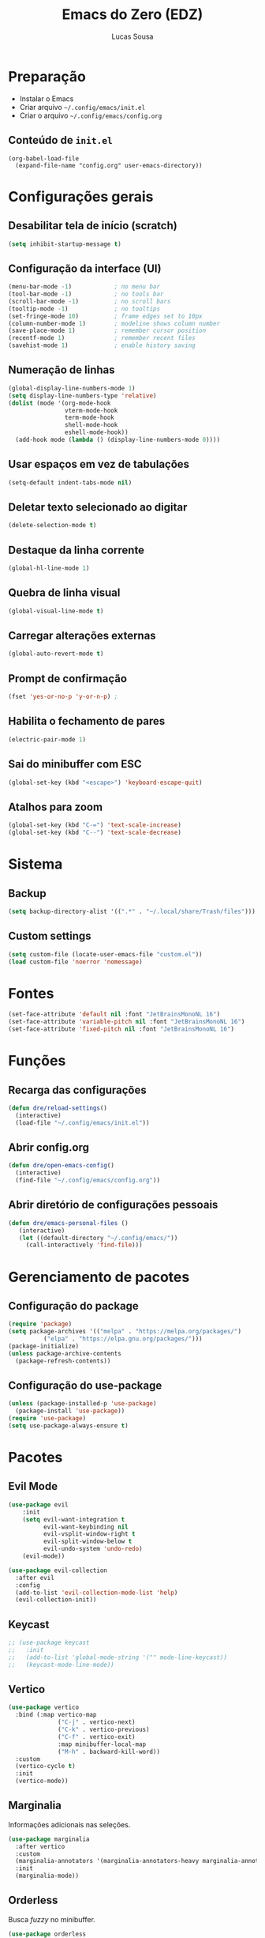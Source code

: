 #+title: Emacs do Zero (EDZ)
#+author: Lucas Sousa
#+startup: show2levels

* Preparação

- Instalar o Emacs
- Criar arquivo =~/.config/emacs/init.el=
- Criar o arquivo =~/.config/emacs/config.org=

** Conteúdo de =init.el=

#+begin_example
(org-babel-load-file
  (expand-file-name "config.org" user-emacs-directory))
#+end_example

* Configurações gerais
** Desabilitar tela de início (scratch)

#+begin_src emacs-lisp
(setq inhibit-startup-message t)
#+end_src

** Configuração da interface (UI)

#+begin_src emacs-lisp
(menu-bar-mode -1)            ; no menu bar
(tool-bar-mode -1)            ; no tools bar
(scroll-bar-mode -1)          ; no scroll bars
(tooltip-mode -1)             ; no tooltips
(set-fringe-mode 10)          ; frame edges set to 10px
(column-number-mode 1)        ; modeline shows column number
(save-place-mode 1)           ; remember cursor position
(recentf-mode 1)              ; remember recent files
(savehist-mode 1)             ; enable history saving
#+end_src

** Numeração de linhas

#+begin_src emacs-lisp
(global-display-line-numbers-mode 1)
(setq display-line-numbers-type 'relative) 
(dolist (mode '(org-mode-hook
                vterm-mode-hook
                term-mode-hook
                shell-mode-hook
                eshell-mode-hook))
  (add-hook mode (lambda () (display-line-numbers-mode 0)))) 
#+end_src

** Usar espaços em vez de tabulações

#+begin_src emacs-lisp
(setq-default indent-tabs-mode nil) 
#+end_src

** Deletar texto selecionado ao digitar

#+begin_src emacs-lisp
(delete-selection-mode t)
#+end_src

** Destaque da linha corrente

#+begin_src emacs-lisp
(global-hl-line-mode 1) 
#+end_src

** Quebra de linha visual

#+begin_src emacs-lisp
(global-visual-line-mode t) 
#+end_src

** Carregar alterações externas

#+begin_src emacs-lisp
(global-auto-revert-mode t) 
#+end_src

** Prompt de confirmação

#+begin_src emacs-lisp
(fset 'yes-or-no-p 'y-or-n-p) ;
#+end_src

** Habilita o fechamento de pares

#+begin_src emacs-lisp
(electric-pair-mode 1) 
#+end_src

** Sai do minibuffer com ESC

#+begin_src emacs-lisp
(global-set-key (kbd "<escape>") 'keyboard-escape-quit) 
#+end_src

** Atalhos para zoom

#+begin_src emacs-lisp
(global-set-key (kbd "C-=") 'text-scale-increase) 
(global-set-key (kbd "C--") 'text-scale-decrease) 
#+end_src

* Sistema
** Backup

#+begin_src emacs-lisp
(setq backup-directory-alist '((".*" . "~/.local/share/Trash/files")))
#+end_src

** Custom settings

#+begin_src emacs-lisp
(setq custom-file (locate-user-emacs-file "custom.el"))
(load custom-file 'noerror 'nomessage)
#+end_src

* Fontes
#+begin_src emacs-lisp
(set-face-attribute 'default nil :font "JetBrainsMonoNL 16")
(set-face-attribute 'variable-pitch nil :font "JetBrainsMonoNL 16")
(set-face-attribute 'fixed-pitch nil :font "JetBrainsMonoNL 16")
#+end_src
* Funções
** Recarga das configurações
#+begin_src emacs-lisp
(defun dre/reload-settings()
  (interactive)
  (load-file "~/.config/emacs/init.el"))
#+end_src

** Abrir config.org
#+begin_src emacs-lisp
(defun dre/open-emacs-config()
  (interactive)
  (find-file "~/.config/emacs/config.org"))
#+end_src

** Abrir diretório de configurações pessoais
#+begin_src emacs-lisp
(defun dre/emacs-personal-files ()
   (interactive)
   (let ((default-directory "~/.config/emacs/"))
     (call-interactively 'find-file)))
#+end_src

* Gerenciamento de pacotes
** Configuração do package
#+begin_src emacs-lisp
(require 'package)
(setq package-archives '(("melpa" . "https://melpa.org/packages/")
          ("elpa" . "https://elpa.gnu.org/packages/")))
(package-initialize)
(unless package-archive-contents
  (package-refresh-contents))
#+end_src

** Configuração do use-package

#+begin_src emacs-lisp
(unless (package-installed-p 'use-package)
  (package-install 'use-package))
(require 'use-package)
(setq use-package-always-ensure t)
#+end_src

* Pacotes
** Evil Mode
#+begin_src emacs-lisp
(use-package evil
    :init
    (setq evil-want-integration t
          evil-want-keybinding nil
          evil-vsplit-window-right t
          evil-split-window-below t
          evil-undo-system 'undo-redo)
    (evil-mode))

(use-package evil-collection
  :after evil
  :config
  (add-to-list 'evil-collection-mode-list 'help)
  (evil-collection-init)) 
#+end_src

** Keycast

#+begin_src emacs-lisp
;; (use-package keycast
;;   :init
;;   (add-to-list 'global-mode-string '("" mode-line-keycast))
;;   (keycast-mode-line-mode))
#+end_src

** Vertico

#+begin_src emacs-lisp
  (use-package vertico
    :bind (:map vertico-map
                ("C-j" . vertico-next)
                ("C-k" . vertico-previous)
                ("C-f" . vertico-exit)
                :map minibuffer-local-map
                ("M-h" . backward-kill-word))
    :custom
    (vertico-cycle t)
    :init
    (vertico-mode))
#+end_src

** Marginalia

Informações adicionais nas seleções.

#+begin_src emacs-lisp
  (use-package marginalia
    :after vertico
    :custom
    (marginalia-annotators '(marginalia-annotators-heavy marginalia-annotators-ligh nil))
    :init
    (marginalia-mode))
#+end_src

** Orderless

Busca /fuzzy/ no minibuffer.

#+begin_src emacs-lisp
(use-package orderless
  :config
  (setq completion-styles '(orderless basic)))
#+end_src

** Consult

Funções úteis:

- =consult-grep=: Grep recursivo.
- =consult-find=: Busca recursiva de arquivos.
- =consult-outline=: Busca entre cabeçalhos (/outline/).
- =consult-line=: Busca entre as linhas do buffer.
- =consult-buffer=: Circula entre os buffers abertos.

#+begin_src emacs-lisp
  (use-package consult)
#+end_src

** Which Key
#+begin_src emacs-lisp
(use-package which-key
  :init
    (which-key-mode 1)
  :diminish
  :config
  (setq which-key-side-window-location 'bottom
	  which-key-sort-order #'which-key-key-order-alpha
	  which-key-allow-imprecise-window-fit nil
	  which-key-sort-uppercase-first nil
	  which-key-add-column-padding 1
	  which-key-max-display-columns nil
	  which-key-min-display-lines 6
	  which-key-side-window-slot -10
	  which-key-side-window-max-height 0.25
	  which-key-idle-delay 0.8
	  which-key-max-description-length 25
	  which-key-allow-imprecise-window-fit nil
	  which-key-separator " → " ))
#+end_src
** Doom Themes
#+begin_src emacs-lisp
  (use-package doom-themes
    :config
    (setq doom-themes-enable-bold t
          doom-themes-enable-italic t)
    ;; Sets the default theme to load!!! 
    (load-theme 'doom-moonlight t)
    ;; Corrects (and improves) org-mode's native fontification.
    (doom-themes-org-config))
#+end_src
** Doom Modeline
#+begin_src emacs-lisp
(use-package doom-modeline
    :ensure t
    :hook
    (after-init . doom-modeline-mode)
    :custom
    (set-face-attribute 'mode-line nil :font "Symbols Nerd Fonts Mono" :height 110) 
    (set-face-attribute 'mode-line-inactive nil :font "Symbols Nerd Fonts Mono" :height 110) 
    :config
    (setq doom-modeline-enable-word-count t))
#+end_src

** Diminish
#+begin_src emacs-lisp
  (use-package diminish)
#+end_src

** Company
#+begin_src emacs-lisp
  

(use-package company
  :ensure t
  :defer 2
  :diminish
  :config
  :custom
  (company-begin-commands '(self-insert-command))
  (company-idle-delay 0.1)
  (company-minimum-prefix-length 2)
  (company-show-numbers t)
  (company-tooltip-align-annotations 't)
  (global-company-mode t)) 

(use-package company-box
  :after company
  :diminish
  :hook (company-mode . company-box-mode))
#+end_src

** General - Atalhos
#+begin_src emacs-lisp
  (use-package general
    :config
    (general-evil-setup)
    ;; set up 'SPC' as the global leader key
    (general-create-definer dre/leader-keys
      :states '(normal insert visual emacs)
      :keymaps 'override
      :prefix "SPC" ;; set leader
      :global-prefix "M-SPC") ;; access leader in insert mode

    (dre/leader-keys
      "TAB TAB" '(comment-line :wk "Comment lines")) 

    ;; Buffer/bookmarks
    (dre/leader-keys
      "b" '(:ignore t :wk "Buffers/Bookmarks")
      "b b" '(switch-to-buffer :wk "Switch to buffer")
      "b i" '(ibuffer :wk "Ibuffer")
      "b k" '(kill-current-buffer :wk "Kill current buffer")
      "b s" '(basic-save-buffer :wk "Save buffer")
      "b l" '(list-bookmarks :wk "List bookmarks")
      "b m" '(bookmark-set :wk "Set bookmark")
      "q q" '(save-buffers-kill-terminal :wk "Quit emacs"))

    ;; Files
    (dre/leader-keys
      "f" '(:ignore t :wk "Files")
      "." '(find-file :wk "Find file")
      "f f" '(find-file :wk "Find file")
      "f p" '(dre/emacs-personal-files :wk "Open personal config files")
      "f c" '(dre/open-emacs-config :wk "Open emacs config.org"))

    ;; Helpers
    (dre/leader-keys
      "h" '(:ignore t :wk "Helpers")
      "h r r" '(dre/reload-settings :wk "Reload emacs settings"))) 
#+end_src
** Flycheck
#+begin_src emacs-lisp
  (use-package flycheck
  :hook
  (prog-mode-hook . flycheck-mode)
  (elpy-mode-hook . flycheckmode))
#+end_src
** Projectile
#+begin_src emacs-lisp
(use-package projectile
  :diminish projectile-mode
  :config
  (projectile-mode))
#+end_src
** Linguagens
*** Para usar o =pandoc= como comando, é necessário estar instalado no sistema

#+begin_src emacs-lisp
(use-package markdown-mode
:commands (markdown-mode gfm-mode)
:mode (("README\\.md\\'" . gfm-mode)
       ("\\.md'" . gfm-mode)
       ("\\.markdown'" . markdown-mode))
:init (setq mark-downcommand "pandoc"))
#+end_src
*** Python
#+begin_src emacs-lisp
(use-package python
  :defer t
  :custom (python-indent-guess-indent-offset-verbose nil))

(use-package pyvenv
  :hook (python-mode . pyvenv-mode)
  :config
  (setq pyvenv-post-activate-hooks
        (list (lambda ()
                (setq python-shell-interpreter
                      (concat pyvenv-virtual-env
                              (if (eq system-type 'windows-nt)
                                  "scripts/python"
                                "bin/python")))))))

(use-package envrc
  :when (executable-find "direnv")
  :bind-keymap ("C-c e" . envrc-command-map)
  :hook (after-init . envrc-global-mode))

(use-package reformatter
  :config
  (reformatter-define black :program "black" :args '("-") :group 'reformatter)
  (reformatter-define blue :program "blue" :args '("-") :group 'reformatter)
  (reformatter-define js-beautify :program "js-beautify" :group 'reformatter)
  (reformatter-define html-beautify :program "html-beautify" :group 'reformatter)
  (reformatter-define css-beautify :program "css-beautify" :group 'reformatter)
  (reformatter-define hindent :program "hindent" :lighter " Hin" :group 'reformatter)
  (reformatter-define ormolu :program "ormolu" :lighter " Orm"
    :args `("--stdin-input-file" ,buffer-file-name) :group 'reformatter))

(use-package apheleia
  :bind ("C-c f" . apheleia-format-buffer)
  :config
  (setf (alist-get 'python-ts-mode apheleia-mode-alist) '(isort black)))

;;; Languages Server Protocol(LSP)

;; (use-package eglot
;;   :defer t
;;   :bind (:map eglot-mode-map
;;               ("C-c l a" . eglot-code-actions)
;;               ("C-c l r" . eglot-rename)
;;               ("C-c l f" . eglot-format)
;;               ("C-c l d" . eldoc))
;;   )

 (use-package breadcrumb
  :config (breadcrumb-mode))

(add-hook 'python-mode-hook 'eglot-ensure)

 #+end_src
*** C/C++
#+begin_src emacs-lisp

#+end_src

*** Yasnippet
#+begin_src emacs-lisp
(use-package yasnippet
:ensure t
:init
(yas-global-mode 1))
#+end_src

*** LSP mode
#+begin_src emacs-lisp
(use-package lsp-mode
:init
(setq lsp-keymap-prefix "C-c l")
:hook (
      (python-mode . lsp)
      (c-mode . lsp)
      (c++-mode . lsp)
      (lsp-mode . lsp-enable-which-key-integration))
:commands lsp)

;; option
(use-package lsp-ui :commands lsp-ui-mode)


(setq python-shell-interpreter "python3")
#+end_src

*** Completion frameworks
#+begin_src emacs-lisp
      (use-package vertico
        :init
        (vertico-mode +1))

    (use-package orderless
      :init
      (setq completion-styles '(orderless)
            completion-category-defaults nil
            completion-category-overrides '((file (styles partial-completion)))))

    ;; Persist history over Emacs restarts. Vertico sorts by history position.
    (use-package savehist
      :init
      (savehist-mode))


      (use-package marginalia
        :config (marginalia-mode))

      (use-package consult
        :general
        ("M-y" 'consult-yank-from-kill-ring
         "C-x b" 'consult-buffer))
    (recentf-mode)

      (setq completion-ignore-case t)
      (setq read-file-name-completion-ignore-case t)



      (use-package orderless
        :init
        (setq completion-styles '(orderless)))

      ;; (use-package company
      ;;   :config
      ;;   (setq company-idle-delay 0)
      ;;   (setq company-minimum-prefix-length 3)
      ;;   (global-company-mode t))


(use-package corfu
  ;; Optional customizations
  :custom
  (corfu-cycle t)                 ; Allows cycling through candidates
  (corfu-auto t)                  ; Enable auto completion
  (corfu-auto-prefix 2)
  (corfu-auto-delay 0.0)
  (corfu-echo-documentation 0.25) ; Enable documentation for completions
  (corfu-preview-current 'insert) ; Do not preview current candidate
  (corfu-preselect-first nil)
  (corfu-on-exact-match nil)      ; Don't auto expand tempel snippets

  ;; Optionally use TAB for cycling, default is `corfu-complete'.
  :bind (:map corfu-map
              ("M-SPC" . corfu-insert-separator)
              ("TAB"     . corfu-next)
              ([tab]     . corfu-next)
              ("S-TAB"   . corfu-previous)
              ([backtab] . corfu-previous)
              ("S-<return>" . corfu-insert)
              ("RET"     . nil) ;; leave my enter alone!
              )

  :init
  (global-corfu-mode)
  ;;(corfu-history-mode)

  :config
  (setq tab-always-indent 'complete)
  (add-hook 'eshell-mode-hook
            (lambda () (setq-local corfu-quit-at-boundary t
                              corfu-quit-no-match t
                              corfu-auto nil)
              (corfu-mode))))


    (use-package embark
    :ensure t

    :bind
    (("C-." . embark-act)         ;; pick some comfortable binding
     ("C-;" . embark-dwim)        ;; good alternative: M-.
     ("C-h B" . embark-bindings)) ;; alternative for `describe-bindings'

     :init

     ;; Optionally replace the key help with a completing-read interface
     (setq prefix-help-command #'embark-prefix-help-command)

     :config

     ;; Hide the mode line of the Embark live/completions buffers
     (add-to-list 'display-buffer-alist
                  '("\\`\\*Embark Collect \\(Live\\|Completions\\)\\*"
                    nil
                    (window-parameters (mode-line-format . none))))

    )

  ;; Consult users will also want the embark-consult package.
  (use-package embark-consult
    :ensure t
    :after (embark consult)
    :demand t ; only necessary if you have the hook below
    ;; if you want to have consult previews as you move around an
    ;; auto-updating embark collect buffer
    :hook
    (embark-collect-mode . consult-preview-at-point-mode))
#+end_src
** Setting up list-mode
#+begin_src
  pip install --user python-language-server[all]
#+end_src

** Magit
#+begin_src emacs-lisp
(use-package magit)
#+end_src
** Org mode
#+begin_src emacs-lisp
  (add-hook 'org-mode-hook (lambda ()
             (setq-local electric-pair-inhibit-predicate
                     `(lambda (c)
                    (if (char-equal c ?<) t (,electric-pair-inhibit-predicate c))))))
#+end_src

** Indentação de blocos
#+begin_src emacs-lisp
  (setq org-edit-src-content-indentation 0) ; Zera a margem dos blocos
  (electric-indent-mode 1) ; Desliga a indentação automática
#+end_src
** Template de blocos
#+begin_src emacs-lisp
(require 'org-tempo)
#+end_src
** lets
#+begin_src emacs-lisp
(add-hook 'org-mode-hook 'org-indent-mode)
(use-package org-bullets
:custom
(org-bullets-bullet-list '("▶" "▷" "◆" "◇" "▪" "▪" "▪"))) 
(add-hook 'org-mode-hook (lambda () (org-bullets-mode 1)))
#+end_srcVterm
Dependências para compilar:

- ~cmake~
- ~libtool-bin~
- ~libvterm-dev~
  
#+begin_src emacs-lisp
(use-package vterm
:config
(setq shell-file-name "/bin/bash"
      vterm-max-scrollback 5000)) 
#+end_src
** Rainbow Delimiters
#+begin_src emacs-lisp
  (use-package rainbow-delimiters
    :hook ((prog-mode . rainbow-delimiters-mode)
           (emacs-lisp-mode . rainbow-delimiters-mode)
           (clojure-mode . rainbow-delimiters-mode)))
#+end_src
** Rainbow Mode

#+begin_src emacs-lisp
(use-package rainbow-mode
  :diminish
  :hook org-mode prog-mode)
#+end_src
** Treemacs
#+begin_src emacs-lisp
          (use-package treemacs
        :bind
      (:map global-map ("M-\\" . treemacs))
    :config
    (setq treemacs-no-png-images t
  treemacs-is-never-other-window nil))
#+end_src

